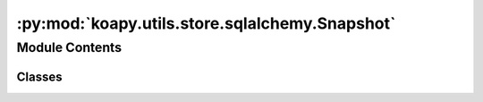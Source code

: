 :py:mod:`koapy.utils.store.sqlalchemy.Snapshot`
===============================================

.. py:module:: koapy.utils.store.sqlalchemy.Snapshot


Module Contents
---------------

Classes
~~~~~~~

.. autoapisummary::

   koapy.utils.store.sqlalchemy.Snapshot.Snapshot




.. py:class:: Snapshot

   Bases: :py:obj:`koapy.utils.store.sqlalchemy.Base.Base`

   .. py:attribute:: id
      

      

   .. py:attribute:: name
      

      

   .. py:attribute:: timestamp
      

      

   .. py:attribute:: library_id
      

      

   .. py:attribute:: library
      

      

   .. py:attribute:: versions
      

      

   .. py:method:: get_symbols(self)


   .. py:method:: get_versions(self)


   .. py:method:: get_version_of_symbol(self, symbol)


   .. py:method:: delete(self)



